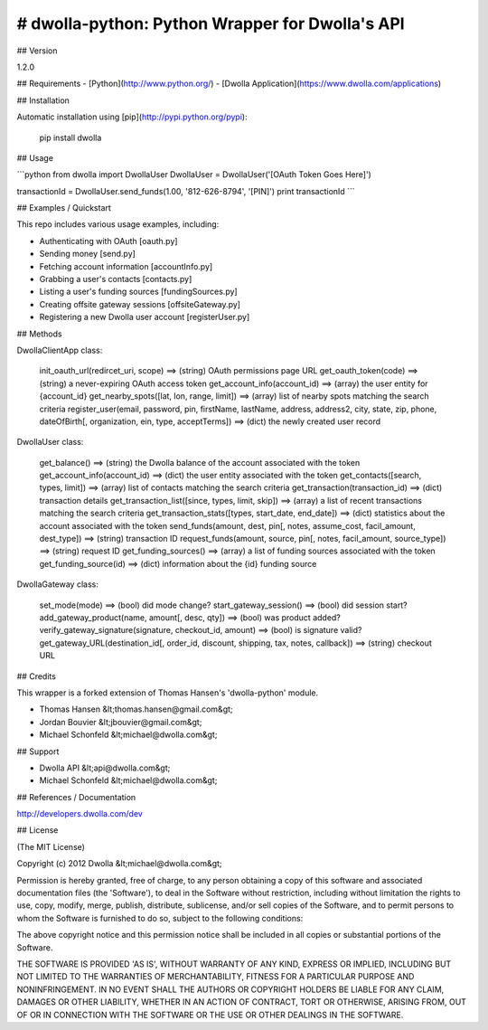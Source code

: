 # dwolla-python: Python Wrapper for Dwolla's API
=================================================================================

## Version

1.2.0

## Requirements
- [Python](http://www.python.org/)
- [Dwolla Application](https://www.dwolla.com/applications)

## Installation

Automatic installation using [pip](http://pypi.python.org/pypi):

    pip install dwolla

## Usage

```python
from dwolla import DwollaUser
DwollaUser = DwollaUser('[OAuth Token Goes Here]')

transactionId = DwollaUser.send_funds(1.00, '812-626-8794', '[PIN]')
print transactionId
```

## Examples / Quickstart

This repo includes various usage examples, including:

* Authenticating with OAuth [oauth.py]
* Sending money [send.py]
* Fetching account information [accountInfo.py]
* Grabbing a user's contacts [contacts.py]
* Listing a user's funding sources [fundingSources.py]
* Creating offsite gateway sessions [offsiteGateway.py]
* Registering a new Dwolla user account [registerUser.py]

## Methods

DwollaClientApp class:

    init_oauth_url(redircet_uri, scope) ==> (string) OAuth permissions page URL
    get_oauth_token(code)               ==> (string) a never-expiring OAuth access token
    get_account_info(account_id)        ==> (array) the user entity for {account_id}
    get_nearby_spots([lat, lon, range, limit])  ==> (array) list of nearby spots matching the search criteria
    register_user(email, password, pin, firstName, lastName, address, address2, city, state, zip, phone, dateOfBirth[, organization, ein, type, acceptTerms])   ==> (dict) the newly created user record

DwollaUser class:

    get_balance()                           ==> (string) the Dwolla balance of the account associated with the token
    get_account_info(account_id)            ==> (dict) the user entity associated with the token
    get_contacts([search, types, limit])    ==> (array) list of contacts matching the search criteria
    get_transaction(transaction_id)         ==> (dict) transaction details
    get_transaction_list([since, types, limit, skip])       ==> (array) a list of recent transactions matching the search criteria
    get_transaction_stats([types, start_date, end_date])    ==> (dict) statistics about the account associated with the token
    send_funds(amount, dest, pin[, notes, assume_cost, facil_amount, dest_type])    ==> (string) transaction ID
    request_funds(amount, source, pin[, notes, facil_amount, source_type])          ==> (string) request ID
    get_funding_sources()   ==> (array) a list of funding sources associated with the token
    get_funding_source(id)  ==> (dict) information about the {id} funding source

DwollaGateway class:
    
    set_mode(mode)          ==> (bool) did mode change?
    start_gateway_session() ==> (bool) did session start?
    add_gateway_product(name, amount[, desc, qty])              ==> (bool) was product added?
    verify_gateway_signature(signature, checkout_id, amount)    ==> (bool) is signature valid?
    get_gateway_URL(destination_id[, order_id, discount, shipping, tax, notes, callback])    ==> (string) checkout URL

## Credits

This wrapper is a forked extension of Thomas Hansen's 'dwolla-python' module.

- Thomas Hansen &lt;thomas.hansen@gmail.com&gt;
- Jordan Bouvier &lt;jbouvier@gmail.com&gt;
- Michael Schonfeld &lt;michael@dwolla.com&gt;

## Support

- Dwolla API &lt;api@dwolla.com&gt;
- Michael Schonfeld &lt;michael@dwolla.com&gt;

## References / Documentation

http://developers.dwolla.com/dev

## License 

(The MIT License)

Copyright (c) 2012 Dwolla &lt;michael@dwolla.com&gt;

Permission is hereby granted, free of charge, to any person obtaining
a copy of this software and associated documentation files (the
'Software'), to deal in the Software without restriction, including
without limitation the rights to use, copy, modify, merge, publish,
distribute, sublicense, and/or sell copies of the Software, and to
permit persons to whom the Software is furnished to do so, subject to
the following conditions:

The above copyright notice and this permission notice shall be
included in all copies or substantial portions of the Software.

THE SOFTWARE IS PROVIDED 'AS IS', WITHOUT WARRANTY OF ANY KIND,
EXPRESS OR IMPLIED, INCLUDING BUT NOT LIMITED TO THE WARRANTIES OF
MERCHANTABILITY, FITNESS FOR A PARTICULAR PURPOSE AND NONINFRINGEMENT.
IN NO EVENT SHALL THE AUTHORS OR COPYRIGHT HOLDERS BE LIABLE FOR ANY
CLAIM, DAMAGES OR OTHER LIABILITY, WHETHER IN AN ACTION OF CONTRACT,
TORT OR OTHERWISE, ARISING FROM, OUT OF OR IN CONNECTION WITH THE
SOFTWARE OR THE USE OR OTHER DEALINGS IN THE SOFTWARE.